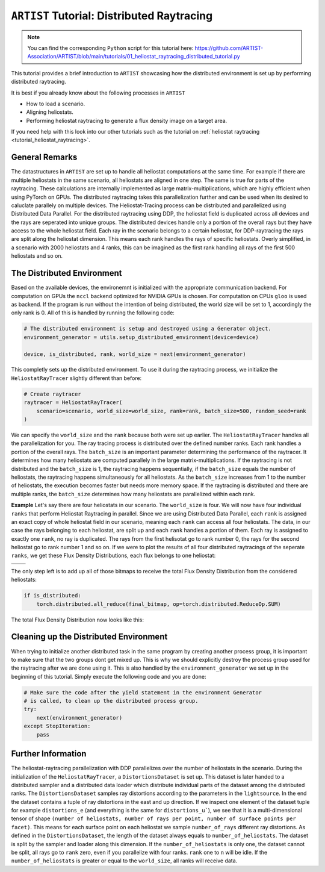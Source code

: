 .. _tutorial_distributed_raytracing:

``ARTIST`` Tutorial: Distributed Raytracing
===========================================

.. note::

    You can find the corresponding ``Python`` script for this tutorial here:
    https://github.com/ARTIST-Association/ARTIST/blob/main/tutorials/01_heliostat_raytracing_distributed_tutorial.py

This tutorial provides a brief introduction to ``ARTIST`` showcasing how the distributed environment is set up by performing distributed raytracing.

It is best if you already know about the following processes in ``ARTIST``

- How to load a scenario.
- Aligning heliostats.
- Performing heliostat raytracing to generate a flux density image on a target area.

If you need help with this look into our other tutorials such as the tutorial on :ref:`heliostat raytracing <tutorial_heliostat_raytracing>`.

General Remarks
---------------
The datastructures in ``ARTIST`` are set up to handle all heliostat computations at the same time. For example if there are multiple heliostats
in the same scenario, all heliostats are aligned in one step. The same is true for parts of the raytracing. These calculations are internally implemented
as large matrix-multiplications, which are highly efficient when using PyTorch on GPUs. The distributed raytracing takes this parallelization further and
can be used when its desired to caluclate parallely on multiple devices. The Heliostat-Tracing process can be distributed and parallelized using Distributed Data Parallel.
For the distributed raytracing using DDP, the heliostat field is duplicated across all devices and the rays are seperated into unique groups.
The distributed devices handle only a portion of the overall rays but they have access to the whole heliostat field. Each ray in the scenario belongs to a certain
heliostat, for DDP-raytracing the rays are split along the heliostat dimension. This means each rank handles the rays of specific heliostats.
Overly simplified, in a scenario with 2000 heliostats and 4 ranks, this can be imagined as the first rank handling all rays of the first 500 heliostats and so on.

The Distributed Environment
---------------------------
Based on the available devices, the environemnt is initialized with the appropriate communication backend.
For computation on GPUs the ``nccl`` backend optimized for NVIDIA GPUs is chosen. For computation on CPUs ``gloo`` is used as backend.
If the program is run without the intention of being distributed, the world size will be set to 1, accordingly the only rank is 0.
All of this is handled by running the following code:

.. code-block::

    # The distributed environment is setup and destroyed using a Generator object.
    environment_generator = utils.setup_distributed_environment(device=device)

    device, is_distributed, rank, world_size = next(environment_generator)

This completly sets up the distributed environment. To use it during the raytracing process, we initialize the
``HeliostatRayTracer`` slightly different than before:

.. code-block::

    # Create raytracer
    raytracer = HeliostatRayTracer(
        scenario=scenario, world_size=world_size, rank=rank, batch_size=500, random_seed=rank
    )


We can specify the ``world_size`` and the ``rank`` because both were set up earlier.
The ``HeliostatRayTracer`` handles all the parallelization for you. The ray tracing process is distributed over the defined number
ranks. Each rank handles a portion of the overall rays. The ``batch_size`` is an important parameter determining the performance of the
raytracer. It determines how many heliostats are computed parallely in the large matrix-multiplications. If the raytracing is not distributed
and the ``batch_size`` is 1, the raytracing happens sequentially, if the ``batch_size`` equals the number of heliostats, the raytracing happens
simultaneously for all heliostats. As the ``batch_size`` increases from 1 to the number of heliostats, the execution becomes faster but needs more
memory space. If the raytracing is distributed and there are multiple ranks, the ``batch_size`` determines how many heliostats are parallelized within
each rank.

**Example**
Let's say there are four heliostats in our scenario. The ``world_size`` is four. We will now have four individual ``ranks`` that perform Heliostat Raytracing in parallel.
Since we are using Distributed Data Parallel, each ``rank`` is assigned an exact copy of whole heliostat field in our scenario, meaning each ``rank`` can
access all four heliostats. The data, in our case the rays belonging to each heliostat, are split up and each ``rank`` handles a portion of them.
Each ray is assigned to exactly one ``rank``, no ray is duplicated. The rays from the first helisotat go to rank number 0, the rays for the second heliostat go
to rank number 1 and so on. If we were to plot the results of all four distributed raytracings of the seperate ``ranks``, we get these
Flux Density Distributions, each flux belongs to one heliostat:

+------------------------+------------------------+------------------------+------------------------+
| .. image:: ./images/distributed_flux_rank_0.png | .. image:: ./images/distributed_flux_rank_1.png |
|    :scale: 25%                                  |    :scale: 25%                                  |
|                                                 |                                                 |
+------------------------+------------------------+------------------------+------------------------+
| .. image:: ./images/distributed_flux_rank_2.png | .. image:: ./images/distributed_flux_rank_3.png |
|    :scale: 25%                                  |    :scale: 25%                                  |
|                                                 |                                                 |
+------------------------+------------------------+------------------------+------------------------+

The only step left is to add up all of those bitmaps to receive the total Flux Density Distribution from the considered heliostats:

.. code-block::

    if is_distributed:
        torch.distributed.all_reduce(final_bitmap, op=torch.distributed.ReduceOp.SUM)

The total Flux Density Distribution now looks like this:

.. figure:: ./images/distributed_final_flux.png
   :width: 80 %
   :align: center

Cleaning up the Distributed Environment
---------------------------------------
When trying to initialize another distributed task in the same program by creating another process group,
it is important to make sure that the two groups dont get mixed up. This is why we should explicitly
destroy the process group used for the raytracing after we are done using it.
This is also handled by the ``environment_generator`` we set up in the beginning of this tutorial.
Simply execute the following code and you are done:

.. code-block::

    # Make sure the code after the yield statement in the environment Generator
    # is called, to clean up the distributed process group.
    try:
        next(environment_generator)
    except StopIteration:
        pass


Further Information
-------------------
The heliostat-raytracing parallelization with DDP parallelizes over the number of heliostats in the scenario.
During the initialization of the ``HeliostatRayTracer``, a ``DistortionsDataset`` is set up. This dataset is
later handed to a distributed sampler and a distributed data loader which distribute individual parts of
the dataset among the distributed ranks. The ``DistortionsDataset`` samples ray distortions according to the
parameters in the ``lightsource``. In the end the dataset contains a tuple of ray distortions in the east and up direction.
If we inspect one element of the dataset tuple for example ``distortions_e`` (and everything is the same for ``distortions_u```),
we see that it is a multi-dimensional tensor of shape ``(number of heliostats, number of rays per point, number of surface points per facet)``.
This means for each surface point on each heliostat we sample ``number_of_rays`` different ray distortions.
As defined in the ``DistortionsDataset``, the length of the dataset always equals to ``number_of_heliostats``. The dataset is split
by the sampler and loader along this dimension. If the ``number_of_heliostats`` is only one, the dataset cannot be split, all rays go
to ``rank`` zero, even if you parallelize with four ranks. ``rank`` one to n will be idle.
If the ``number_of_heliostats`` is greater or equal to the ``world_size``, all ranks will receive data.
